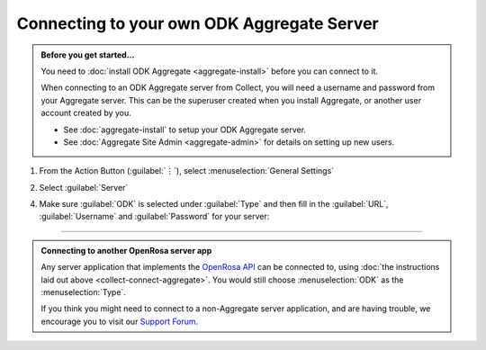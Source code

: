 Connecting to your own ODK Aggregate Server
=================================================

.. admonition:: Before you get started...

  You need to :doc:`install ODK Aggregate <aggregate-install>` before you can connect to it.

  When connecting to an ODK Aggregate server from Collect, you will need a username and password from your Aggregate server. This can be the superuser created when you install Aggregate, or another user account created by you.

  - See :doc:`aggregate-install` to setup your ODK Aggregate server.
  - See :doc:`Aggregate Site Admin <aggregate-admin>` for details on setting up new users.


1. From the Action Button (:guilabel:`⋮`), select :menuselection:`General Settings`


   .. image:: /img/collect-connect/main-menu-highlight-kebab.*
     :alt: The Main Menu screen of the Collect app. The three-dot 'kebab' menu in the upper-right corner is circled in red.

   .. image:: /img/collect-connect/kebab-menu-general-settings.*
     :alt: The Main Menu screen of the Collect App. A modal menu has unrolled in the top-right corner, with the option *About*, *General Settings*, and *Admin Settings*. *General Settings* is circled in red.

2. Select :guilabel:`Server`

   .. image:: /img/collect-connect/general-settings-server.*
     :alt: The General Settings menu in the Collect app. The options are *Server*, *User Interface*, *Form management*, and *User and device identity*. *Server* is circled in red.

4. Make sure :guilabel:`ODK` is selected under :guilabel:`Type` and then fill in the :guilabel:`URL`, :guilabel:`Username` and :guilabel:`Password` for your server:

   .. image:: /img/collect-connect/server-settings-odk.*
     :alt: The Server Settings screen in the Collect app. Below the *Type* option there are three items labeled *URL*, *Username*, and *Password*.

------

.. admonition:: Connecting to another OpenRosa server app

  Any server application that implements the `OpenRosa API <https://bitbucket.org/javarosa/javarosa/wiki/OpenRosaAPI>`_ can be connected to, using :doc:`the instructions laid out above <collect-connect-aggregate>`. You would still choose :menuselection:`ODK` as the :menuselection:`Type`.

  If you think you might need to connect to a non-Aggregate server application, and are having trouble, we encourage you to visit our `Support Forum <https://forum.getodk.org/c/support>`_.
